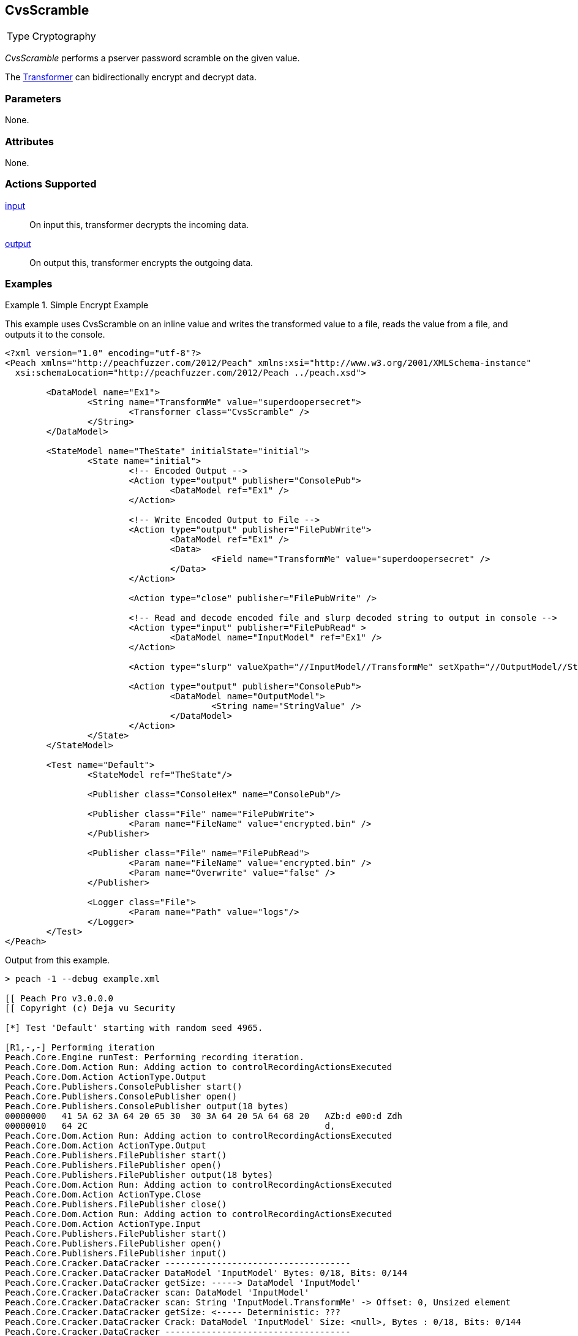 <<<
[[Transformers_CvsScramble]]
== CvsScramble

// Reviewed:
//  - 02/19/2014: Seth & Adam: Outlined
// TODO:
// Verify parameters expand parameter description
// Full pit example using hex console
// expand  general description
// Identify direction / actions supported for (Input/Output/Call/setProperty/getProperty)
// See AES for format
// Test output, input

// Updated:
// 2/19/14: Mick
// verified params
// added supported actions
// expanded description
// added full example

[horizontal]
Type:: Cryptography

_CvsScramble_ performs a pserver password scramble on the given value. 

The xref:Transformer[Transformer] can bidirectionally encrypt and decrypt data.

=== Parameters

None.

=== Attributes

None.

=== Actions Supported

xref:Action_input[input]:: On input this, transformer decrypts the incoming data.
xref:Action_output[output]:: On output this, transformer encrypts the outgoing data.

=== Examples

.Simple Encrypt Example
==========================
This example uses CvsScramble on an inline value and writes the transformed value to a file, reads the value from a file, and outputs it to the console.

[source,xml]
----
<?xml version="1.0" encoding="utf-8"?>
<Peach xmlns="http://peachfuzzer.com/2012/Peach" xmlns:xsi="http://www.w3.org/2001/XMLSchema-instance"
  xsi:schemaLocation="http://peachfuzzer.com/2012/Peach ../peach.xsd">

	<DataModel name="Ex1">
		<String name="TransformMe" value="superdoopersecret">
			<Transformer class="CvsScramble" />
		</String>
	</DataModel>

	<StateModel name="TheState" initialState="initial">
		<State name="initial">
			<!-- Encoded Output -->
			<Action type="output" publisher="ConsolePub">
				<DataModel ref="Ex1" />
			</Action>

			<!-- Write Encoded Output to File -->
			<Action type="output" publisher="FilePubWrite">
				<DataModel ref="Ex1" />
				<Data>
					<Field name="TransformMe" value="superdoopersecret" />
				</Data>
			</Action>

			<Action type="close" publisher="FilePubWrite" />

			<!-- Read and decode encoded file and slurp decoded string to output in console -->
			<Action type="input" publisher="FilePubRead" >
				<DataModel name="InputModel" ref="Ex1" />
			</Action>

			<Action type="slurp" valueXpath="//InputModel//TransformMe" setXpath="//OutputModel//StringValue" />

			<Action type="output" publisher="ConsolePub">
				<DataModel name="OutputModel">
					<String name="StringValue" />
				</DataModel>
			</Action>
		</State>
	</StateModel>

	<Test name="Default">
		<StateModel ref="TheState"/>

		<Publisher class="ConsoleHex" name="ConsolePub"/>

		<Publisher class="File" name="FilePubWrite">
			<Param name="FileName" value="encrypted.bin" />
		</Publisher>

		<Publisher class="File" name="FilePubRead">
			<Param name="FileName" value="encrypted.bin" />
			<Param name="Overwrite" value="false" />
		</Publisher>

		<Logger class="File">
			<Param name="Path" value="logs"/>
		</Logger>
	</Test>
</Peach>
----


Output from this example.
----
> peach -1 --debug example.xml

[[ Peach Pro v3.0.0.0
[[ Copyright (c) Deja vu Security

[*] Test 'Default' starting with random seed 4965.

[R1,-,-] Performing iteration
Peach.Core.Engine runTest: Performing recording iteration.
Peach.Core.Dom.Action Run: Adding action to controlRecordingActionsExecuted
Peach.Core.Dom.Action ActionType.Output
Peach.Core.Publishers.ConsolePublisher start()
Peach.Core.Publishers.ConsolePublisher open()
Peach.Core.Publishers.ConsolePublisher output(18 bytes)
00000000   41 5A 62 3A 64 20 65 30  30 3A 64 20 5A 64 68 20   AZb:d e00:d Zdh
00000010   64 2C                                              d,
Peach.Core.Dom.Action Run: Adding action to controlRecordingActionsExecuted
Peach.Core.Dom.Action ActionType.Output
Peach.Core.Publishers.FilePublisher start()
Peach.Core.Publishers.FilePublisher open()
Peach.Core.Publishers.FilePublisher output(18 bytes)
Peach.Core.Dom.Action Run: Adding action to controlRecordingActionsExecuted
Peach.Core.Dom.Action ActionType.Close
Peach.Core.Publishers.FilePublisher close()
Peach.Core.Dom.Action Run: Adding action to controlRecordingActionsExecuted
Peach.Core.Dom.Action ActionType.Input
Peach.Core.Publishers.FilePublisher start()
Peach.Core.Publishers.FilePublisher open()
Peach.Core.Publishers.FilePublisher input()
Peach.Core.Cracker.DataCracker ------------------------------------
Peach.Core.Cracker.DataCracker DataModel 'InputModel' Bytes: 0/18, Bits: 0/144
Peach.Core.Cracker.DataCracker getSize: -----> DataModel 'InputModel'
Peach.Core.Cracker.DataCracker scan: DataModel 'InputModel'
Peach.Core.Cracker.DataCracker scan: String 'InputModel.TransformMe' -> Offset: 0, Unsized element
Peach.Core.Cracker.DataCracker getSize: <----- Deterministic: ???
Peach.Core.Cracker.DataCracker Crack: DataModel 'InputModel' Size: <null>, Bytes : 0/18, Bits: 0/144
Peach.Core.Cracker.DataCracker ------------------------------------
Peach.Core.Cracker.DataCracker String 'InputModel.TransformMe' Bytes: 0/18, Bits : 0/144
Peach.Core.Cracker.DataCracker getSize: -----> String 'InputModel.TransformMe'
Peach.Core.Cracker.DataCracker scan: String 'InputModel.TransformMe' -> Offset: 0, Unsized element
Peach.Core.Cracker.DataCracker lookahead: String 'InputModel.TransformMe'
Peach.Core.Cracker.DataCracker getSize: <----- Last Unsized: 144
Peach.Core.Cracker.DataCracker Crack: String 'InputModel.TransformMe' Size: 136, Bytes: 0/17, Bits: 0/136
Peach.Core.Dom.DataElement String 'InputModel.TransformMe' value is: superdoopersecret
Peach.Core.Dom.Action Run: Adding action to controlRecordingActionsExecuted
Peach.Core.Dom.Action ActionType.Slurp
Peach.Core.Dom.Action Slurp, setting OutputModel.StringValue from InputModel.TransformMe
Peach.Core.Dom.Action Run: Adding action to controlRecordingActionsExecuted
Peach.Core.Dom.Action ActionType.Output
Peach.Core.Publishers.ConsolePublisher output(17 bytes)
00000000   73 75 70 65 72 64 6F 6F  70 65 72 73 65 63 72 65   superdoopersecre
00000010   74                                                 t
Peach.Core.Publishers.ConsolePublisher close()
Peach.Core.Publishers.FilePublisher close()
Peach.Core.Engine runTest: context.config.singleIteration == true
Peach.Core.Publishers.ConsolePublisher stop()
Peach.Core.Publishers.FilePublisher stop()
Peach.Core.Publishers.FilePublisher stop()

[*] Test 'Default' finished.
----
==========================